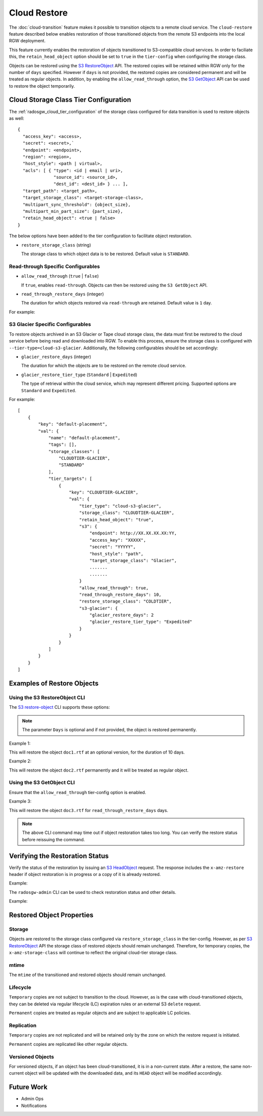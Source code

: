 =============
Cloud Restore
=============

The :doc:`cloud-transition` feature makes it possible to transition objects to a remote
cloud service. The ``cloud-restore`` feature described below enables restoration
of those transitioned objects from the remote S3 endpoints into the local
RGW deployment.

This feature currently enables the restoration of objects transitioned to
S3-compatible cloud services. In order to faciliate this,
the ``retain_head_object`` option should be set to ``true``
in the ``tier-config`` when configuring the storage class.

Objects can be restored using the `S3 RestoreObject <https://docs.aws.amazon.com/AmazonS3/latest/API/API_RestoreObject.html>`_
API. The restored copies will be retained within RGW only for the number
of ``days`` specified. However if ``days`` is not provided, the restored copies
are considered permanent and will be treated as regular objects.
In addition, by enabling the ``allow_read_through`` option,
the `S3 GetObject <https://docs.aws.amazon.com/AmazonS3/latest/API/API_GetObject.html>`_
API can be used to restore the object temporarily.


Cloud Storage Class Tier Configuration
--------------------------------------

The :ref:`radosgw_cloud_tier_configuration`
of the storage class configured for data transition is used to restore
objects as well::

    {
      "access_key": <access>,
      "secret": <secret>,`
      "endpoint": <endpoint>,
      "region": <region>,
      "host_style": <path | virtual>,
      "acls": [ { "type": <id | email | uri>,
                  "source_id": <source_id>,
                  "dest_id": <dest_id> } ... ],
      "target_path": <target_path>,
      "target_storage_class": <target-storage-class>,
      "multipart_sync_threshold": {object_size},
      "multipart_min_part_size": {part_size},
      "retain_head_object": <true | false>
    }

The below options have been added to the tier configuration to facilitate object restoration.

* ``restore_storage_class`` (string)

  The storage class to which object data is to be restored. Default value is ``STANDARD``.


Read-through Specific Configurables
~~~~~~~~~~~~~~~~~~~~~~~~~~~~~~~~~~~

* ``allow_read_through`` (``true`` | ``false``)

  If ``true``, enables ``read-through``. Objects can then be restored using the ``S3 GetObject`` API.

* ``read_through_restore_days`` (integer)

  The duration for which objects restored via ``read-through`` are retained.
  Default value is ``1`` day.

For example:

.. prompt:: bash #

   radosgw-admin zonegroup placement modify --rgw-zonegroup default \
                                              --placement-id default-placement \
                                              --storage-class CLOUDTIER \
                                              --tier-config=endpoint=http://XX.XX.XX.XX:YY,\
                                              access_key=<access_key>,secret=<secret>, \
                                              retain_head_object=true, \
                                              restore_storage_class=COLDTIER, \
                                              allow_read_through=true, \
                                              read_through_restore_days=10



S3 Glacier Specific Configurables
~~~~~~~~~~~~~~~~~~~~~~~~~~~~~~~~~

To restore objects archived in an S3 Glacier or Tape cloud storage class, the
data must first be restored to the cloud service before being read and
downloaded into RGW. To enable this process, ensure the storage class
is configured with ``--tier-type=cloud-s3-glacier``. Additionally,
the following configurables should be set accordingly:

* ``glacier_restore_days`` (integer)

  The duration for which the objects are to be restored on the remote cloud service.

* ``glacier_restore_tier_type`` (``Standard`` | ``Expedited``)

  The type of retrieval within the cloud service, which may represent different
  pricing. Supported options are ``Standard`` and ``Expedited``.


For example:

.. prompt:: bash #

   radosgw-admin zonegroup placement add --rgw-zonegroup=default \
                                           --placement-id=default-placement \
                                           --storage-class=CLOUDTIER-GLACIER --tier-type=cloud-s3-glacier
   radosgw-admin zonegroup placement modify --rgw-zonegroup default \
                                              --placement-id default-placement \
                                              --storage-class CLOUDTIER \
                                              --tier-config=endpoint=http://XX.XX.XX.XX:YY,\
                                              access_key=XXXXX,secret=YYYYY, \
                                              retain_head_object=true, \
                                              target_storage_class=Glacier, \
                                              ............ \
                                              ............ \
                                              restore_storage_class=COLDTIER, \
                                              glacier_restore_days=2, \
                                              glacier_restore_tier_type=Expedited

::

    [
        {
            "key": "default-placement",
            "val": {
                "name": "default-placement",
                "tags": [],
                "storage_classes": [
                    "CLOUDTIER-GLACIER",
                    "STANDARD"
                ],
                "tier_targets": [
                    {
                        "key": "CLOUDTIER-GLACIER",
                        "val": {
                            "tier_type": "cloud-s3-glacier",
                            "storage_class": "CLOUDTIER-GLACIER",
                            "retain_head_object": "true",
                            "s3": {
                                "endpoint": http://XX.XX.XX.XX:YY,
                                "access_key": "XXXXX",
                                "secret": "YYYYY",
                                "host_style": "path",
                                "target_storage_class": "Glacier",
                                .......
                                .......
                            }
                            "allow_read_through": true,
                            "read_through_restore_days": 10,
                            "restore_storage_class": "COLDTIER",
                            "s3-glacier": {
                                "glacier_restore_days": 2
                                "glacier_restore_tier_type": "Expedited"
                            }
                        }
                    }
                ]
            }
        }
    ]


Examples of Restore Objects
---------------------------

Using the S3 RestoreObject CLI
~~~~~~~~~~~~~~~~~~~~~~~~~~~~~~

The `S3 restore-object <https://awscli.amazonaws.com/v2/documentation/api/latest/reference/s3api/restore-object.html>`_
CLI supports these options:

.. prompt:: bash $

   aws s3api restore-object --bucket <value> \
                              --key <value> \
                              [--version-id <value>] \
                              --restore-request (structure) { \
                                Days=<integer> \
                              }


.. note:: The parameter ``Days`` is optional and if not provided, the object is restored permanently.

Example 1:

.. prompt:: bash $

   aws s3api restore-object --bucket bucket1 --key doc1.rtf \
                              [--version-id 3sL4kqtJlcpXroDTDmJ+rmSpXd3dIbrHY+MTRCxf3vjVBH40Nr8X8gdRQBpUMLUo] \
                              --restore-request Days=10 \
                              ....


This will restore the object ``doc1.rtf`` at an optional version,
for the duration of 10 days.

Example 2:

.. prompt:: bash $

   aws s3api restore-object --bucket bucket1 --key doc2.rtf --restore-request {} ....


This will restore the object ``doc2.rtf`` permanently and it will be treated as regular object.


Using the S3 GetObject CLI
~~~~~~~~~~~~~~~~~~~~~~~~~~

Ensure that the ``allow_read_through`` tier-config option is enabled.

Example 3:

.. prompt:: bash $

   aws s3api get-object --bucket bucket1 --key doc3.rtf ....


This will restore the object ``doc3.rtf`` for ``read_through_restore_days`` days.

.. note:: The above CLI command may time out if object restoration takes too long.
          You can verify the restore status before reissuing the command.


Verifying the Restoration Status
--------------------------------
Verify the status of the restoration by issuing
an `S3 HeadObject <https://docs.aws.amazon.com/AmazonS3/latest/API/API_HeadObject.html#API_HeadObject_ResponseSyntax>`_
request. The response includes the ``x-amz-restore`` header if object restoration
is in progress or a copy of it is already restored.

Example:

.. prompt:: bash $

   aws s3api head-object --key doc1.rtf --bucket bucket1 ....


The ``radosgw-admin`` CLI can be used to check restoration status and other
details.

Example:

.. prompt:: bash #

   radosgw-admin object stat --bucket bucket1 --object doc1.rtf



Restored Object Properties
--------------------------

Storage
~~~~~~~
Objects are restored to the storage class configured via ``restore_storage_class``
in the tier-config. However, as
per `S3 RestoreObject <https://docs.aws.amazon.com/AmazonS3/latest/API/API_RestoreObject.html>`_
API the storage class of restored objects should remain unchanged. Therefore, for
temporary copies, the ``x-amz-storage-class`` will continue to reflect the
original cloud-tier storage class.


mtime
~~~~~
The ``mtime`` of the transitioned and restored objects should remain unchanged.


Lifecycle
~~~~~~~~~
``Temporary`` copies are not subject to transition to the cloud. However, as is the
case with cloud-transitioned objects, they can be deleted via regular lifecycle (LC)
expiration rules or an external S3 ``delete`` request.

``Permanent`` copies are treated as regular objects and are subject to applicable LC
policies.


Replication
~~~~~~~~~~~
``Temporary`` copies are not replicated and will be retained only by the zone
on which the restore request is initiated.

``Permanent`` copies are replicated like other regular objects.


Versioned Objects
~~~~~~~~~~~~~~~~~
For versioned objects, if an object has been cloud-transitioned, it is in a
non-current state. After a restore, the same non-current object will be
updated with the downloaded data, and its ``HEAD`` object will be modified accordingly.



Future Work
-----------

* Admin Ops

* Notifications

